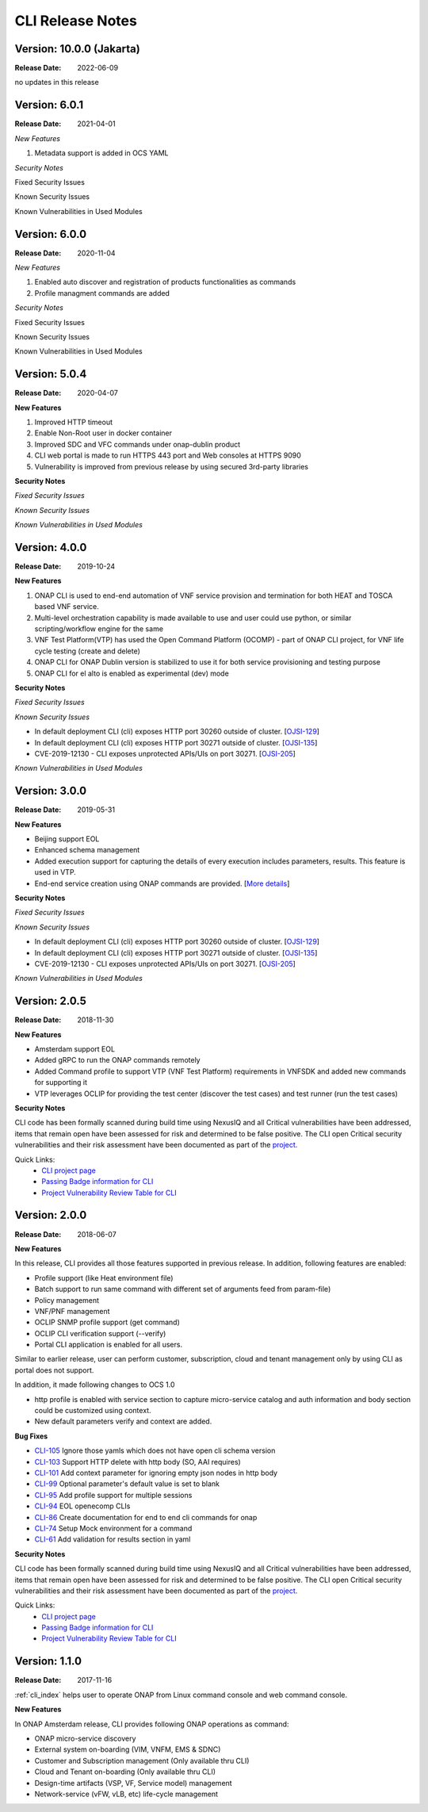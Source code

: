 .. This work is licensed under a Creative Commons Attribution 4.0 International License.
.. _release_notes:


CLI Release Notes
=================

Version: 10.0.0 (Jakarta)
--------------------------

:Release Date: 2022-06-09

no updates in this release

Version: 6.0.1
--------------

:Release Date: 2021-04-01

*New Features*

1. Metadata support is added in OCS YAML


*Security Notes*

Fixed Security Issues

Known Security Issues

Known Vulnerabilities in Used Modules


Version: 6.0.0
--------------

:Release Date: 2020-11-04

*New Features*

1. Enabled auto discover and registration of products functionalities as commands

2. Profile managment commands are added

*Security Notes*

Fixed Security Issues

Known Security Issues

Known Vulnerabilities in Used Modules


Version: 5.0.4
--------------

:Release Date: 2020-04-07

**New Features**

1. Improved HTTP timeout

2. Enable Non-Root user in docker container

3. Improved SDC and VFC commands under onap-dublin product

4. CLI web portal is made to run HTTPS 443 port and Web consoles at HTTPS 9090

5. Vulnerability is improved from previous release by using secured 3rd-party libraries

**Security Notes**

*Fixed Security Issues*

*Known Security Issues*

*Known Vulnerabilities in Used Modules*


Version: 4.0.0
--------------

:Release Date: 2019-10-24

**New Features**

1. ONAP CLI is used to end-end automation of VNF service provision and termination for both HEAT and TOSCA based VNF service.

2. Multi-level orchestration capability is made available to use and user could use python, or similar scripting/workflow engine for the same

3. VNF Test Platform(VTP) has used the Open Command Platform (OCOMP) - part of ONAP CLI project, for VNF life cycle testing (create and delete)

4. ONAP CLI for ONAP Dublin version is stabilized to use it for both service provisioning and testing purpose

5. ONAP CLI for el alto is enabled as experimental (dev) mode

**Security Notes**

*Fixed Security Issues*

*Known Security Issues*

- In default deployment CLI (cli) exposes HTTP port 30260 outside of cluster. [`OJSI-129 <https://jira.onap.org/browse/OJSI-129>`_]
- In default deployment CLI (cli) exposes HTTP port 30271 outside of cluster. [`OJSI-135 <https://jira.onap.org/browse/OJSI-135>`_]
- CVE-2019-12130 - CLI exposes unprotected APIs/UIs on port 30271. [`OJSI-205 <https://jira.onap.org/browse/OJSI-205>`_]

*Known Vulnerabilities in Used Modules*

Version: 3.0.0
--------------

:Release Date: 2019-05-31

**New Features**

- Beijing support EOL
- Enhanced schema management
- Added execution support for capturing the details of every execution includes parameters, results. This feature is used in VTP.
- End-end service creation using ONAP commands are provided. [`More details <https://github.com/onap/integration/tree/master/test/hpa_automation>`_]

**Security Notes**

*Fixed Security Issues*

*Known Security Issues*

- In default deployment CLI (cli) exposes HTTP port 30260 outside of cluster. [`OJSI-129 <https://jira.onap.org/browse/OJSI-129>`_]
- In default deployment CLI (cli) exposes HTTP port 30271 outside of cluster. [`OJSI-135 <https://jira.onap.org/browse/OJSI-135>`_]
- CVE-2019-12130 - CLI exposes unprotected APIs/UIs on port 30271. [`OJSI-205 <https://jira.onap.org/browse/OJSI-205>`_]

*Known Vulnerabilities in Used Modules*

Version: 2.0.5
--------------

:Release Date: 2018-11-30

**New Features**

- Amsterdam support EOL
- Added gRPC to run the ONAP commands remotely
- Added Command profile to support VTP (VNF Test Platform) requirements in VNFSDK and added new commands for supporting it
- VTP leverages OCLIP for providing the test center (discover the test cases) and test runner (run the test cases)

**Security Notes**

CLI code has been formally scanned during build time using NexusIQ and all Critical vulnerabilities
have been addressed, items that remain open have been assessed for risk and determined to be false
positive. The CLI open Critical security vulnerabilities and their risk assessment have been
documented as part of the `project <https://wiki.onap.org/pages/viewpage.action?pageId=45298770>`__.

Quick Links:
    - `CLI project page <https://wiki.onap.org/display/DW/Command+Line+Interface+Project>`__

    - `Passing Badge information for CLI <https://bestpractices.coreinfrastructure.org/en/projects/1540>`__

    - `Project Vulnerability Review Table for CLI <https://wiki.onap.org/pages/viewpage.action?pageId=45298770>`__


Version: 2.0.0
--------------

:Release Date: 2018-06-07

**New Features**

In this release, CLI provides all those features supported in previous release. In addition,
following features are enabled:

* Profile support (like Heat environment file)
* Batch support to run same command with different set of arguments feed from param-file)
* Policy management
* VNF/PNF management
* OCLIP SNMP profile support (get command)
* OCLIP CLI verification support (--verify)
* Portal CLI application is enabled for all users.

Similar to earlier release, user can perform customer, subscription, cloud and tenant management only
by using CLI as portal does not support.

In addition, it made following changes to OCS 1.0

* http profile is enabled with service section to capture micro-service catalog
  and auth information and body section could be customized using context.

* New default parameters verify and context are added.

**Bug Fixes**

* `CLI-105 <https://jira.onap.org/browse/CLI-105>`_   Ignore those yamls which does not have open cli schema version
* `CLI-103 <https://jira.onap.org/browse/CLI-103>`_   Support HTTP delete with http body (SO, AAI requires)
* `CLI-101 <https://jira.onap.org/browse/CLI-101>`_   Add context parameter for ignoring empty json nodes in http body
* `CLI-99 <https://jira.onap.org/browse/CLI-99>`_    Optional parameter's default value is set to blank
* `CLI-95 <https://jira.onap.org/browse/CLI-95>`_    Add profile support for multiple sessions
* `CLI-94 <https://jira.onap.org/browse/CLI-94>`_    EOL openecomp CLIs
* `CLI-86 <https://jira.onap.org/browse/CLI-86>`_    Create documentation for end to end cli commands for onap
* `CLI-74 <https://jira.onap.org/browse/CLI-74>`_    Setup Mock environment for a command
* `CLI-61 <https://jira.onap.org/browse/CLI-61>`_    Add validation for results section in yaml

**Security Notes**

CLI code has been formally scanned during build time using NexusIQ and all Critical vulnerabilities
have been addressed, items that remain open have been assessed for risk and determined to be false
positive. The CLI open Critical security vulnerabilities and their risk assessment have been
documented as part of the `project <https://wiki.onap.org/pages/viewpage.action?pageId=28377287>`__.

Quick Links:
    - `CLI project page <https://wiki.onap.org/display/DW/Command+Line+Interface+Project>`__

    - `Passing Badge information for CLI <https://bestpractices.coreinfrastructure.org/en/projects/1540>`__

    - `Project Vulnerability Review Table for CLI <https://wiki.onap.org/pages/viewpage.action?pageId=28377287>`__

Version: 1.1.0
--------------

:Release Date: 2017-11-16

:ref:`cli_index` helps user to operate ONAP from Linux command console and web command console.

**New Features**

In ONAP Amsterdam release, CLI provides following ONAP operations as command:

* ONAP micro-service discovery
* External system on-boarding (VIM, VNFM, EMS & SDNC)
* Customer and Subscription management (Only available thru CLI)
* Cloud and Tenant on-boarding (Only available thru CLI)
* Design-time artifacts (VSP, VF, Service model) management
* Network-service (vFW, vLB, etc)  life-cycle management

